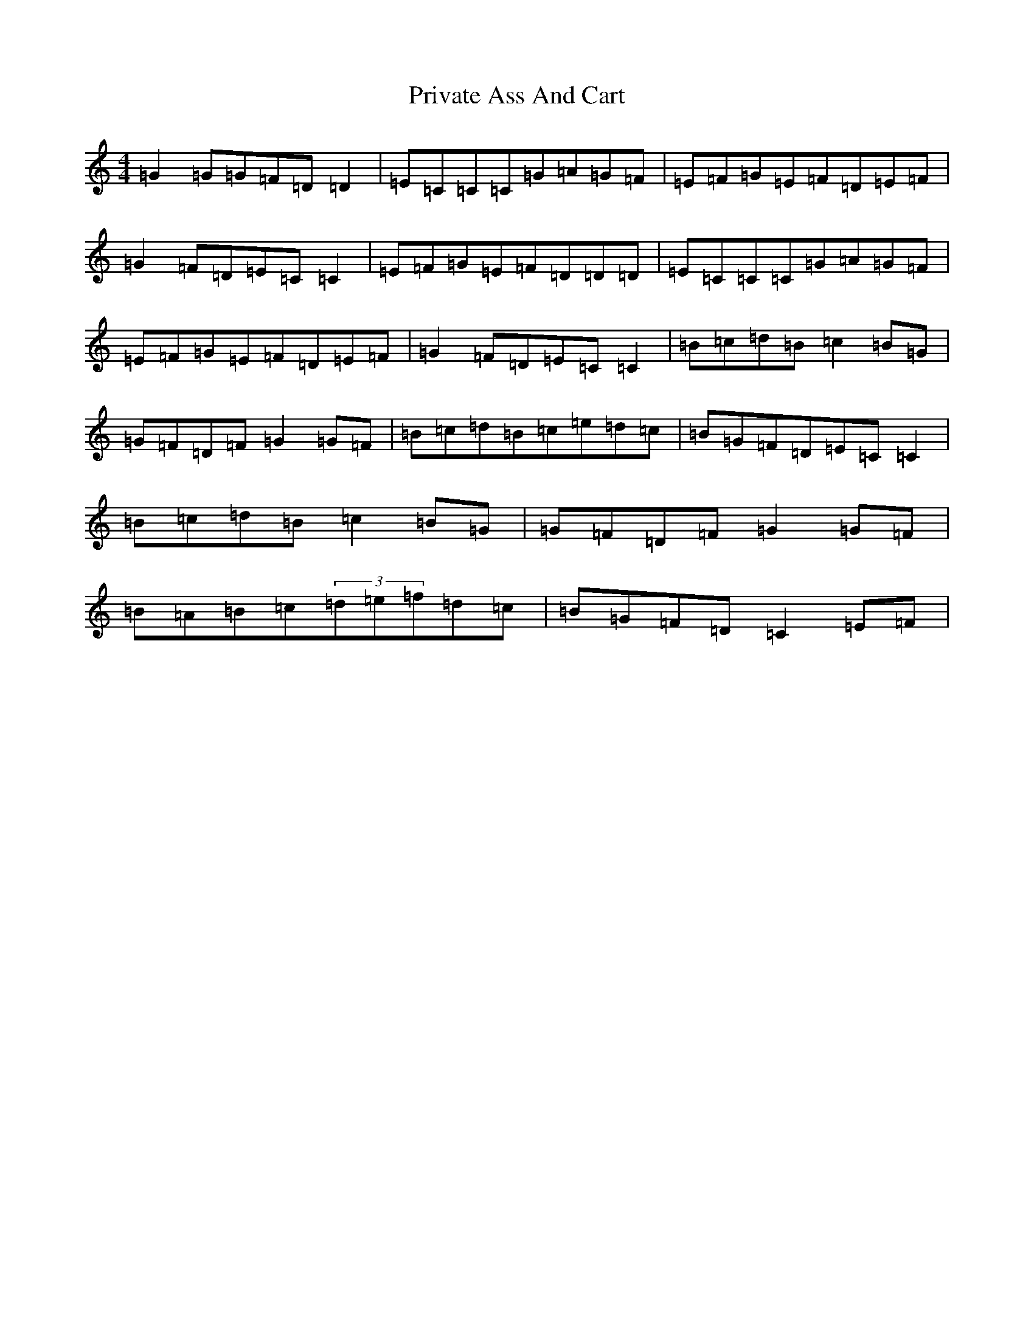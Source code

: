 X: 11647
T: Private Ass And Cart
S: https://thesession.org/tunes/963#setting3717
Z: E Major
R: reel
M: 4/4
L: 1/8
K: C Major
=G2=G=G=F=D=D2|=E=C=C=C=G=A=G=F|=E=F=G=E=F=D=E=F|=G2=F=D=E=C=C2|=E=F=G=E=F=D=D=D|=E=C=C=C=G=A=G=F|=E=F=G=E=F=D=E=F|=G2=F=D=E=C=C2|=B=c=d=B=c2=B=G|=G=F=D=F=G2=G=F|=B=c=d=B=c=e=d=c|=B=G=F=D=E=C=C2|=B=c=d=B=c2=B=G|=G=F=D=F=G2=G=F|=B=A=B=c(3=d=e=f=d=c|=B=G=F=D=C2=E=F|